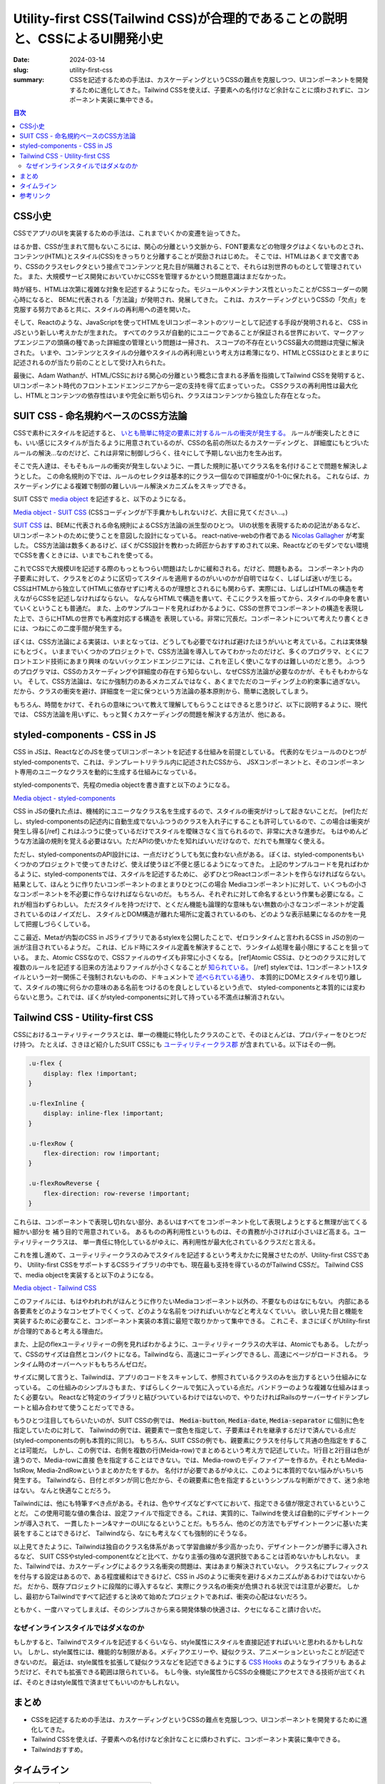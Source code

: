 Utility-first CSS(Tailwind CSS)が合理的であることの説明と、CSSによるUI開発小史
##############################################################################

:date: 2024-03-14
:slug: utility-first-css
:summary: CSSを記述するための手法は、カスケーディングというCSSの難点を克服しつつ、UIコンポーネントを開発するために進化してきた。Tailwind CSSを使えば、子要素への名付けなど余計なことに煩わされずに、コンポーネント実装に集中できる。

.. contents:: 目次

CSS小史
========

CSSでアプリのUIを実装するための手法は、これまでいくかの変遷を辿ってきた。

はるか昔、CSSが生まれて間もないころには、関心の分離という文脈から、FONT要素などの物理タグはよくないものとされ、
コンテンツ(HTML)とスタイル(CSS)をきっちりと分離することが奨励されはじめた。
そこでは、HTMLはあくまで文書であり、CSSのクラスセレクタという接点でコンテンツと見た目が隔離されることで、それらは別世界のものとして管理されていた。
また、大規模サービス開発においていかにCSSを管理するかという問題意識はまだなかった。

時が経ち、HTMLは次第に複雑な対象を記述するようになった。モジュールやメンテナンス性といったことがCSSコーダーの関心時になると、
BEMに代表される「方法論」が発明され、発展してきた。
これは、カスケーディングというCSSの「欠点」を克服する努力であると共に、スタイルの再利用への道を開いた。

そして、Reactのような、JavaScriptを使ってHTMLをUIコンポーネントのツリーとして記述する手段が発明されると、
CSS in JSという新しい考えかたが生まれた。
すべてのクラスが自動的にユニークであることが保証される世界において、マークアップエンジニアの頭痛の種であった詳細度の管理という問題は一掃され、
スコープの不存在というCSS最大の問題は完璧に解決された。
いまや、コンテンツとスタイルの分離やスタイルの再利用という考え方は希薄になり、HTMLとCSSはひとまとまりに記述されるのが当たり前のこととして受け入れられた。

最後に、Adam Wathanが、HTML/CSSにおける関心の分離という概念に含まれる矛盾を指摘してTailwind CSSを発明すると、
UIコンポーネント時代のフロントエンドエンジニアから一定の支持を得て広まっていった。
CSSクラスの再利用性は最大化し、HTMLとコンテンツの依存性はいまや完全に断ち切られ、クラスはコンテンツから独立した存在となった。

SUIT CSS - 命名規約ベースのCSS方法論
=======================================

CSSで素朴にスタイルを記述すると、 `いとも簡単に特定の要素に対するルールの衝突が発生する。 <https://www.phase2technology.com/blog/used-and-abused-css>`_
ルールが衝突したときにも、いい感じにスタイルが当たるように用意されているのが、CSSの名前の所以たるカスケーディングと、
詳細度にもとづいたルールの解決…なのだけど、これは非常に制御しづらく、往々にして予期しない出力を生み出す。

そこで先人達は、そもそもルールの衝突が発生しないように、一貫した規則に基いてクラス名を名付けることで問題を解決しようとした。
この命名規則の下では、ルールのセレクタは基本的にクラス一個なので詳細度が0-1-0に保たれる。
これならば、カスケーディングによる複雑で制御の難しいルール解決メカニズムをスキップできる。

SUIT CSSで `media object <https://www.stubbornella.org/2010/06/25/the-media-object-saves-hundreds-of-lines-of-code/>`_ を記述すると、以下のようになる。

.. raw:: html
    
    <iframe width="100%" height="400px" src="https://stackblitz.com/edit/media-object-suit-css?embed=1&file=src%2FMedia.css&view=editor"></iframe>

`Media object - SUIT CSS <https://stackblitz.com/edit/media-object-suit-css?file=src%2FMedia.css>`_ 
(CSSコーディングが下手糞かもしれないけど、大目に見てください...。)

`SUIT CSS <https://github.com/suitcss/suit/blob/master/doc/naming-conventions.md>`_ は、BEMに代表される命名規則によるCSS方法論の派生型のひとつ。
UIの状態を表現するための記法があるなど、UIコンポーネントのために使うことを意図した設計になっている。
react-native-webの作者である `Nicolas Gallagher <https://nicolasgallagher.com/>`_ が考案した。
CSS方法論は数多くあるけど、ぼくがCSS設計を教わった師匠からおすすめされて以来、Reactなどのモダンでない環境でCSSを書くときには、いまでもこれを使ってる。

これでCSSで大規模UIを記述する際のもっともつらい問題はたしかに緩和される。だけど、問題もある。
コンポーネント内の子要素に対して、クラスをどのように区切ってスタイルを適用するのがいいのかが自明ではなく、しばしば迷いが生じる。
CSSはHTMLから独立して(HTMLに依存せずに)考えるのが理想とされるにも関わらず、実際には、しばしばHTMLの構造を考えながらCSSを記述しなければならない。
なんならHTMLで構造を書いて、そこにクラスを振ってから、スタイルの中身を書いていくということも普通だ。
また、上のサンプルコードを見ればわかるように、CSSの世界でコンポーネントの構造を表現した上で、さらにHTMLの世界でも再度対応する構造を
表現している。非常に冗長だ。コンポーネントについて考えたり書くときには、つねにこの二度手間が発生する。

ぼくは、CSS方法論による実装は、いまとなっては、どうしても必要でなければ避けたほうがいいと考えている。これは実体験にもとづく。
いままでいくつかのプロジェクトで、CSS方法論を導入してみてわかったのだけど、多くのプログラマ、とくにフロントエンド技術にあまり興味
のないバックエンドエンジニアには、これを正しく使いこなすのは難しいのだと思う。
ふつうのプログラマは、CSSのカスケーディングや詳細度の存在すら知らないし、なぜCSS方法論が必要なのかが、そもそもわからない。
そして、CSS方法論は、なにか強制力のあるメカニズムではなく、あくまでただのコーディング上の約束事に過ぎない。
だから、クラスの衝突を避け、詳細度を一定に保つという方法論の基本原則から、簡単に逸脱してしまう。

もちろん、時間をかけて、それらの意味について教えて理解してもらうことはできると思うけど、以下に説明するように、現代では、
CSS方法論を用いずに、もっと賢くカスケーディングの問題を解決する方法が、他にある。

styled-components - CSS in JS
===============================

CSS in JSは、ReactなどのJSを使ってUIコンポーネントを記述する仕組みを前提としている。
代表的なモジュールのひとつがstyled-componentsで、これは、テンプレートリテラル内に記述されたCSSから、
JSXコンポーネントと、そのコンポーネント専用のユニークなクラスを動的に生成する仕組みになっている。

styled-componentsで、先程のmedia objectを書き直すと以下のようになる。

.. raw:: html
    
    <iframe width="100%" height="400px" src="https://stackblitz.com/edit/media-object-styled-components?embed=1&file=src%2FMedia.tsx&view=editor"></iframe>

`Media object - styled-components <https://stackblitz.com/edit/media-object-styled-components?file=src%2FMedia.tsx>`_

CSS in JSの優れた点は、機械的にユニークなクラス名を生成するので、スタイルの衝突がけっして起きないことだ。
[ref]ただし、styled-componentsの記述内に自動生成でないふつうのクラスを入れ子にすることも許可しているので、この場合は衝突が発生し得る[/ref]
これはふつうに使っているだけでスタイルを曖昧さなく当てられるので、非常に大きな進歩だ。
もはやめんどうな方法論の規則を覚える必要はない。ただAPIの使いかたを知ればいいだけなので、だれでも無理なく使える。

ただし、styled-componentsのAPI設計には、一点だけどうしても気に食わない点がある。
ぼくは、styled-componentsもいくつかのプロジェクトで使ってきたけど、使えば使うほど不便と感じるようになってきた。
上記のサンプルコードを見ればわかるように、styled-componentsでは、スタイルを記述するために、
必ずひとつReactコンポーネントを作らなければならない。結果として、ほんとうに作りたいコンポーネントのまとまりひとつ(この場合
Mediaコンポーネント)に対して、いくつもの小さなコンポーネントを不必要に作らなければならないのだ。
もちろん、それぞれに対して命名するという作業も必要になる。これが相当わずらわしい。
ただスタイルを持つだけで、とくだん機能も論理的な意味もない無数の小さなコンポーネントが定義されているのはノイズだし、
スタイルとDOM構造が離れた場所に定義されているのも、どのような表示結果になるのかを一見して把握しづらくしている。

ここ最近、Metaが内製のCSS in JSライブラリであるstylexを公開したことで、ゼロランタイムと言われるCSS in JSの別の一派が注目されているようだ。
これは、ビルド時にスタイル定義を解決することで、ランタイム処理を最小限にすることを狙っている。
また、Atomic CSSなので、CSSファイルのサイズも非常に小さくなる。
[ref]Atomic CSSは、ひとつのクラスに対して複数のルールを記述する旧来の方法よりファイルが小さくなることが `知られている。 <https://sebastienlorber.com/atomic-css-in-js>`_ [/ref]
stylexでは、1コンポーネント1スタイルという一対一関係こそ強制されないものの、ドキュメントで `述べられている通り、 <https://stylexjs.com/docs/learn/thinking-in-stylex/#readability--maintainability-over-terseness>`_ 
本質的にDOMとスタイルを切り離して、スタイルの塊に何らかの意味のある名前をつけるのを良しとしているという点で、
styled-componentsと本質的には変わらないと思う。これでは、ぼくがstyled-componentsに対して持っている不満点は解消されない。

Tailwind CSS - Utility-first CSS
===================================

CSSにおけるユーティリティークラスとは、単一の機能に特化したクラスのことで、そのほとんどは、プロパティーをひとつだけ持つ。
たとえば、さきほど紹介したSUIT CSSにも `ユーティリティークラス郡 <https://github.com/suitcss/suit/blob/master/packages/utils-flex/lib/flex.css>`_ が含まれている。以下はその一例。

.. code-block:: css

    .u-flex {
        display: flex !important;
    }

    .u-flexInline {
        display: inline-flex !important;
    }

    .u-flexRow {
        flex-direction: row !important;
    }

    .u-flexRowReverse {
        flex-direction: row-reverse !important;
    }



これらは、コンポーネントで表現し切れない部分、あるいはすべてをコンポーネント化して表現しようとすると無理が出てくる細かい部分を
補う目的で用意されている。
あるものの再利用性というものは、その責務が小さければ小さいほど高まる。ユーティリティークラスは、
単一責任に特化しているがゆえに、再利用性が最大化されているクラスだと言える。

これを推し進めて、ユーティリティークラスのみでスタイルを記述するという考えかたに発展させたのが、Utility-first CSSであり、
Utility-first CSSをサポートするCSSライブラリの中でも、現在最も支持を得ているのがTailwind CSSだ。
Tailwind CSSで、media objectを実装すると以下のようになる。


.. raw:: html
    
    <iframe width="100%" height="400px" src="https://stackblitz.com/edit/media-object-tailwind?embed=1&file=src%2FMedia.tsx&view=editor"></iframe>

`Media object - Tailwind CSS <https://stackblitz.com/edit/media-object-tailwind?file=src%2FMedia.tsx>`_

このファイルには、もはやわれわれがほんとうに作りたいMediaコンポーネント以外の、不要なものはなにもない。
内部にある各要素をどのようなコンセプトでくくって、どのような名前をつければいいかなどと考えなくていい。
欲しい見た目と機能を実装するために必要なこと、コンポーネント実装の本質に最短で取りかかって集中できる。
これこそ、まさにぼくがUtility-firstが合理的であると考える理由だ。

また、上記のflexユーティリティーの例を見ればわかるように、ユーティリティークラスの大半は、Atomicでもある。
したがって、CSSのサイズは自然とコンパクトになる。Tailwindなら、高速にコーディングできるし、高速にページがロードされる。
ランタイム時のオーバーヘッドももちろんゼロだ。

サイズに関して言うと、Tailwindは、アプリのコードをスキャンして、参照されているクラスのみを出力するという仕組みになっている。
この仕組みのシンプルさもまた、すばらしくクールで気に入っている点だ。バンドラーのような複雑な仕組みはまったく必要ない。
Reactなど特定のライブラリと結びついているわけではないので、やりたければRailsのサーバーサイドテンプレートと組み合わせて使うことだってできる。

もうひとつ注目してもらいたいのが、SUIT CSSの例では、 :code:`Media-button`, :code:`Media-date`, :code:`Media-separator` に個別に色を指定していたのに対して、
Tailwindの例では、親要素で一度色を指定して、子要素はそれを継承するだけで済んでいる点だ(styled-componentsの例も本質的に同じ)。
もちろん、SUIT CSSの例でも、親要素にクラスを付与して共通の色指定をすることは可能だ。
しかし、この例では、右側を複数の行(Meida-row)でまとめるという考え方で記述していた。1行目と2行目は色が違うので、Media-rowに直接
色を指定することはできない。では、Media-rowのモディファイアーを作るか。それともMedia-1stRow, Media-2ndRowというまとめかたをするか。
名付けが必要であるがゆえに、このように本質的でない悩みがいちいち発生する。
Tailwindなら、日付とボタンが同じ色だから、その親要素に色を指定するというシンプルな判断ができて、迷う余地はない。
なんと快適なことだろう。

Tailwindには、他にも特筆すべき点がある。それは、色やサイズなどすべてにおいて、指定できる値が限定されているということだ。
この使用可能な値の集合は、設定ファイルで指定できる。これは、実質的に、Tailwindを使えば自動的にデザイントークンが導入されて、
一貫したトーン&マナーのUIになるということだ。もちろん、他のどの方法でもデザイントークンに基いた実装をすることはできるけど、
Tailwindなら、なにも考えなくても強制的にそうなる。

以上見てきたように、Tailwindは独自のクラス名体系があって学習曲線が多少高かったり、デザイントークンが勝手に導入されるなど、
SUIT CSSやstyled-componentなどと比べて、かなり主張の強めな選択肢であることは否めないかもしれない。
また、Tailwindでは、カスケーディングによるクラス名衝突の問題は、実はあまり解決されていない。
クラス名にプレフィックスを付与する設定はあるので、ある程度緩和はできるけど、CSS in JSのように衝突を避けるメカニズムがあるわけではないからだ。
だから、既存プロジェクトに段階的に導入するなど、実際にクラス名の衝突が危惧される状況では注意が必要だ。
しかし、最初からTailwindですべて記述すると決めて始めたプロジェクトであれば、衝突の心配はないだろう。

ともかく、一度ハマってしまえば、そのシンプルさから来る開発体験の快適さは、クセになること請け合いだ。

なぜインラインスタイルではダメなのか
-----------------------------------------

もしかすると、Tailwindでスタイルを記述するくらいなら、style属性にスタイルを直接記述すればいいと思われるかもしれない。
しかし、style属性には、機能的な制限がある。メディアクエリーや、疑似クラス、アニメーションといったことが記述できないのだ。
最近は、style属性を拡張して疑似クラスなどを記述できるようにする `CSS Hooks <https://css-hooks.com/>`_ のようなライブラリも
あるようだけど、それでも拡張できる範囲は限られている。
もし今後、style属性からCSSの全機能にアクセスできる技術が出てくれば、そのときはstyle属性で済ませてもいいのかもしれない。

まとめ
===========

* CSSを記述するための手法は、カスケーディングというCSSの難点を克服しつつ、UIコンポーネントを開発するために進化してきた。
* Tailwind CSSを使えば、子要素への名付けなど余計なことに煩わされずに、コンポーネント実装に集中できる。
* Tailwindおすすめ。

タイムライン
=============

+-----------------------+----------------------------------------------------------------------------------------+
| 1996/12/17            | `CSS 1 <https://www.w3.org/TR/2008/REC-CSS1-20080411/>`_                               |
+-----------------------+----------------------------------------------------------------------------------------+
| 1998/5/12             | `CSS 2 <https://www.w3.org/TR/2008/REC-CSS2-20080411/>`_                               |
+-----------------------+----------------------------------------------------------------------------------------+
| 2009/5/20             | `less 0.7.0 <https://rubygems.org/gems/less/versions/0.7.0>`_                          |
+-----------------------+----------------------------------------------------------------------------------------+
| 2010/9/22             | `sass 3.1.0.alpha.2 <https://rubygems.org/gems/sass/versions/3.1.0.alpha.2>`_          |
+-----------------------+----------------------------------------------------------------------------------------+
| 2013/7/18             | `Bootstrap 1.0.0 <https://github.com/twbs/bootstrap/releases/tag/v1.0.0>`_             |
+-----------------------+----------------------------------------------------------------------------------------+
| 2013/7/3              | `React 0.3.0 <https://github.com/facebook/react/releases/tag/v0.3.0>`_                 |
+-----------------------+----------------------------------------------------------------------------------------+
| 2013/10/16            | `BEM CORE 1.0.0 <https://github.com/bem/bem-core/releases/tag/v1.0.0>`_                |
+-----------------------+----------------------------------------------------------------------------------------+
| 2014/3/23             | `SUIT CSS 0.3.0 <https://www.npmjs.com/package/suitcss/v/0.3.0>`_                      |
+-----------------------+----------------------------------------------------------------------------------------+
| 2014/10/30            | `jss 0.2.0 <https://www.npmjs.com/package/jss/v/0.2.0>`_                               |
+-----------------------+----------------------------------------------------------------------------------------+
| 2015/2/12             | `atomizer 0.2.0 <https://www.npmjs.com/package/atomizer/v/0.2.0>`_                     |
+-----------------------+----------------------------------------------------------------------------------------+
| 2015/3/7              | `tachyons CSS 1.1.0 <https://www.npmjs.com/package/tachyons/v/1.1.0>`_                 |
+-----------------------+----------------------------------------------------------------------------------------+
| 2016/10/13            | `styled-components 1.0.0 <https://www.npmjs.com/package/styled-components/v/1.0.0>`_   |
+-----------------------+----------------------------------------------------------------------------------------+
| 2017/11/2             | `tailwindcss 0.1.0 <https://github.com/tailwindlabs/tailwindcss/releases/tag/v0.1.0>`_ |
+-----------------------+----------------------------------------------------------------------------------------+


参考リンク
===========

* `‘Why BEM?’ in a nutshell <https://blog.decaf.de/2015/06/24/why-bem-in-a-nutshell/>`_ なぜBEMを使うべきか。詳細度の問題についての解説。
* `MindBEMding – getting your head ’round BEM syntax <https://csswizardry.com/2013/01/mindbemding-getting-your-head-round-bem-syntax/>`_ なぜBEMを使うべきか。BEMの可読性についての解説。
* `About HTML semantics and front-end architecture <https://nicolasgallagher.com/about-html-semantics-front-end-architecture/>`_ SUIT CSS作者Nicolas Gallagherによる、フロンエンド開発におけるクラスの役割についての考察。クラス名は、コンテンツにもとづいて命名されるべきではなく、デザインのパターンに基いた名前を持つべき。
* `Challenging CSS Best Practices <https://www.smashingmagazine.com/2013/10/challenging-css-best-practices-atomic-approach/>`_ Yahoo!で使われているAtomic CSSのメリットについて述べている。従来的なセマンティックなクラス命名との比較。
* `Frequently Asked Questions | Atomizer <https://acss.io/frequently-asked-questions.html>`_ Atomic CSSのFAQ。それが解決する問題について。詳細度の問題が起きない、サイズが小さくなるなど。多くは、Utility-first CSSにも当てはまる。
* `CSS Utility Classes and "Separation of Concerns" <https://adamwathan.me/css-utility-classes-and-separation-of-concerns/>`_ BEMのようなCSS方法論でコンポーネントを記述することの不安定さを解いている。再利用性を付きつめていくと、意味に基いて命名されたクラスの多くはいつのまにかなくなってしまう。Tailwindの思想的な背景を説明している。
* `Building the New Facebook with React and Relay | Frank Yan <https://www.youtube.com/watch?v=9JZHodNR184>`_ StylexによるAtomic CSS化でfacebookが達成したCSSの軽量化について触れている。413KBから74KBに。
* `Cascade, specificity, and inheritance <https://developer.mozilla.org/en-US/docs/Learn/CSS/Building_blocks/Cascade_and_inheritance>`_ カスケーディング、詳細度、継承がどのように組み合わさって、実際の見た目を形成するかを具体例に基いて解説している。(あなたが読んでいる)この記事で解説している方法を使えば、これらのうちカスケーディングと詳細度はほとんど意識しなくてよくなる。
* `Introducing the CSS Cascade <https://developer.mozilla.org/en-US/docs/Web/CSS/Cascade>`_ カスケーディングの詳細な説明。
* `Used and Abused – CSS Inheritance and Our Misuse of the Cascade <https://www.phase2technology.com/blog/used-and-abused-css>`_ カスケーディングがもたらす具体的な害の解説。複数の詳細度がまぜこぜになると、あるルールをいじったときに、どこでなにが起きるか予測できなくなる。
* `HTML Standard <https://html.spec.whatwg.org/multipage/dom.html#classes>`_ HTML標準では、クラス名で見た目ではなくコンテンツの性質を記述することが奨励されている。
* `The media object saves hundreds of lines of code <https://www.stubbornella.org/2010/06/25/the-media-object-saves-hundreds-of-lines-of-code/>`_ media object 具体的なコンテンツの意味に言及しないクラス設計の有効性を示した有名な例
* `CSS Zen Garden: The Beauty of CSS Design <https://csszengarden.com/>`_ HTML構造とCSSクラスを固定したまま、スタイルシートの変更だけでさまざまなデザインをする試み。コンテンツにもとづいた意味を持つクラス名の興味深い活用例。CSS in JSやUtility-first CSSでは、こういうことはできない。
